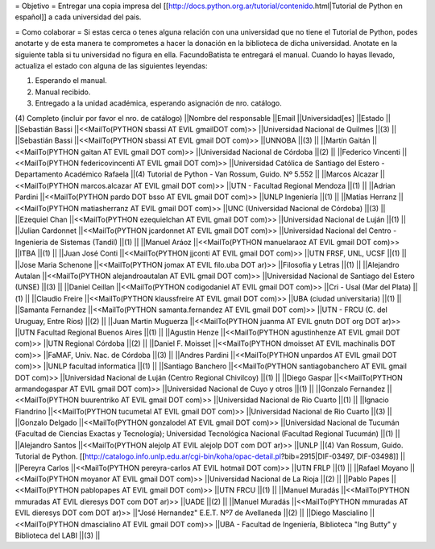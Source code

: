 = Objetivo =
Entregar una copia impresa del [[http://docs.python.org.ar/tutorial/contenido.html|Tutorial de Python en español]]  a cada universidad del pais.

= Como colaborar =
Si estas cerca o tenes alguna relación con una universidad que no tiene el Tutorial de Python, podes anotarte y de esta manera te comprometes a hacer la donación en la biblioteca de dicha universidad. Anotate en la siguiente tabla si tu universidad no figura en ella. FacundoBatista te entregará el manual. Cuando lo hayas llevado, actualiza el estado con alguna de las siguientes leyendas:

(1) Esperando el manual.

(2) Manual recibido.

(3) Entregado a la unidad académica, esperando asignación de nro. catálogo.

(4) Completo (incluir por favor el nro. de catálogo)
||Nombre del responsable ||Email ||Universidad[es] ||Estado ||
||Sebastián Bassi ||<<MailTo(PYTHON  sbassi AT EVIL gmailDOT com)>> ||Universidad Nacional de Quilmes ||(3) ||
||Sebastián Bassi ||<<MailTo(PYTHON  sbassi AT EVIL gmail DOT com)>> ||UNNOBA ||(3) ||
||Martín Gaitán ||<<MailTo(PYTHON  gaitan AT EVIL gmail DOT com)>> ||Universidad Nacional de Córdoba ||(2) ||
||Federico Vincenti ||<<MailTo(PYTHON  federicovincenti AT EVIL gmail DOT com)>> ||Universidad Católica de Santiago del Estero - Departamento Académico Rafaela ||(4) Tutorial de Python - Van Rossum, Guido. Nº 5.552  ||
||Marcos Alcazar ||<<MailTo(PYTHON  marcos.alcazar AT EVIL gmail DOT com)>> ||UTN - Facultad Regional Mendoza ||(1) ||
||Adrian Pardini ||<<MailTo(PYTHON  pardo DOT bsso AT EVIL gmail DOT com)>> ||UNLP Ingeniería ||(1) ||
||Matías Herranz ||<<MailTo(PYTHON  matiasherranz AT EVIL gmail DOT com)>> ||UNC (Universidad Nacional de Córdoba) ||(3) ||
||Ezequiel Chan ||<<MailTo(PYTHON  ezequielchan AT EVIL gmail DOT com)>> ||Universidad Nacional de Luján ||(1) ||
||Julian Cardonnet ||<<MailTo(PYTHON  jcardonnet AT EVIL gmail DOT com)>> ||Universidad Nacional del Centro - Ingenieria de Sistemas (Tandil) ||(1) ||
||Manuel Aráoz ||<<MailTo(PYTHON  manuelaraoz AT EVIL gmail DOT com)>> ||ITBA ||(1) ||
||Juan José Conti ||<<MailTo(PYTHON  jjconti AT EVIL gmail DOT com)>> ||UTN FRSF, UNL, UCSF ||(1) ||
||Jose Maria Schenone ||<<MailTo(PYTHON  jomax AT EVIL filo.uba DOT ar)>> ||Filosofia y Letras ||(1) ||
||Alejandro Autalan ||<<MailTo(PYTHON  alejandroautalan AT EVIL gmail DOT com)>> ||Universidad Nacional de Santiago del Estero (UNSE) ||(3) ||
||Daniel Ceillan ||<<MailTo(PYTHON  codigodaniel AT EVIL gmail DOT com)>> ||Cri - Usal (Mar del Plata) ||(1) ||
||Claudio Freire ||<<MailTo(PYTHON  klaussfreire AT EVIL gmail DOT com)>> ||UBA (ciudad universitaria) ||(1) ||
||Samanta Fernandez ||<<MailTo(PYTHON  samanta.fernandez AT EVIL gmail DOT com)>> ||UTN - FRCU (C. del Uruguay, Entre Ríos) ||(2) ||
||Juan Martin Muguerza ||<<MailTo(PYTHON  juanma AT EVIL gnutn DOT org DOT ar)>> ||UTN Facultad Regional Buenos Aires ||(1) ||
||Agustin Henze ||<<MailTo(PYTHON  agustinhenze AT EVIL gmail DOT com)>> ||UTN Regional Córdoba ||(2) ||
||Daniel F. Moisset ||<<MailTo(PYTHON  dmoisset AT EVIL machinalis DOT com)>> ||FaMAF, Univ. Nac. de Córdoba ||(3) ||
||Andres Pardini ||<<MailTo(PYTHON  unpardos AT EVIL gmail DOT com)>> ||UNLP facultad informatica ||(1) ||
||Santiago Banchero ||<<MailTo(PYTHON  santiagobanchero AT EVIL gmail DOT com)>> ||Universidad Nacional de Luján (Centro Regional Chivilcoy) ||(1) ||
||Diego Gaspar ||<<MailTo(PYTHON  armandogaspar AT EVIL gmail DOT com)>> ||Universidad Nacional de Cuyo y otros ||(1) ||
||Gonzalo Fernandez ||<<MailTo(PYTHON  buurentriko AT EVIL gmail DOT com)>> ||Universidad Nacional de Rio Cuarto ||(1) ||
||Ignacio Fiandrino ||<<MailTo(PYTHON  tucumetal AT EVIL gmail DOT com)>> ||Universidad Nacional de Rio Cuarto ||(3) ||
||Gonzalo Delgado ||<<MailTo(PYTHON  gonzalodel AT EVIL gmail DOT com)>> ||Universidad Nacional de Tucumán (Facultad de Ciencias Exactas y Tecnología); Universidad Tecnológica Nacional (Facultad Regional Tucumán) ||(1) ||
||Alejandro Santos ||<<MailTo(PYTHON  alejolp AT EVIL alejolp DOT com DOT ar)>> ||UNLP ||(4) Van Rossum, Guido. Tutorial de Python. [[http://catalogo.info.unlp.edu.ar/cgi-bin/koha/opac-detail.pl?bib=2915|DIF-03497, DIF-03498]] ||
||Pereyra Carlos ||<<MailTo(PYTHON  pereyra-carlos AT EVIL hotmail DOT com)>> ||UTN FRLP ||(1) ||
||Rafael Moyano ||<<MailTo(PYTHON  moyanor AT EVIL gmail DOT com)>> ||Universidad Nacional de La Rioja ||(2) ||
||Pablo Papes ||<<MailTo(PYTHON  pablopapes AT EVIL gmail DOT com)>> ||UTN FRCU ||(1) ||
||Manuel Muradás ||<<MailTo(PYTHON  mmuradas AT EVIL dieresys DOT com DOT ar)>> ||UADE ||(2) ||
||Manuel Muradás ||<<MailTo(PYTHON  mmuradas AT EVIL dieresys DOT com DOT ar)>> ||"José Hernandez" E.E.T. Nº7 de Avellaneda ||(2) ||
||Diego Mascialino ||<<MailTo(PYTHON  dmascialino AT EVIL gmail DOT com)>> ||UBA - Facultad de Ingeniería, Biblioteca "Ing Butty" y Biblioteca del LABI ||(3) ||
